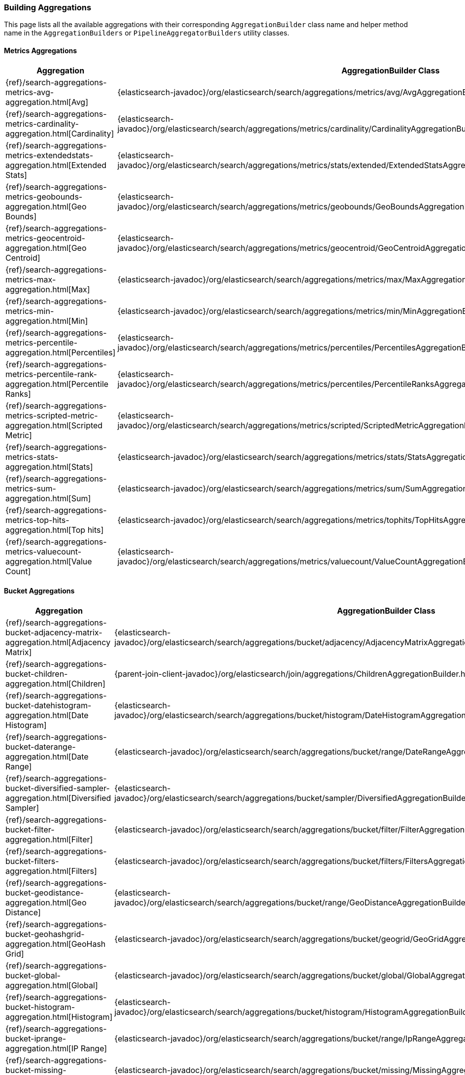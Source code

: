 [[java-rest-high-aggregations]]
=== Building Aggregations

This page lists all the available aggregations with their corresponding `AggregationBuilder` class name and helper method name in the
`AggregationBuilders` or `PipelineAggregatorBuilders` utility classes.

:agg-ref:        {elasticsearch-javadoc}/org/elasticsearch/search/aggregations
:parentjoin-ref: {parent-join-client-javadoc}/org/elasticsearch/join/aggregations
:matrixstats-ref: {matrixstats-client-javadoc}/org/elasticsearch/search/aggregations

==== Metrics Aggregations
[options="header"]
|======
| Aggregation                                                                                        | AggregationBuilder Class                                                                                | Method in AggregationBuilders
| {ref}/search-aggregations-metrics-avg-aggregation.html[Avg]                                        | {agg-ref}/metrics/avg/AvgAggregationBuilder.html[AvgAggregationBuilder]                                 | {agg-ref}/AggregationBuilders.html#avg-java.lang.String-[AggregationBuilders.avg()]
| {ref}/search-aggregations-metrics-cardinality-aggregation.html[Cardinality]                        | {agg-ref}/metrics/cardinality/CardinalityAggregationBuilder.html[CardinalityAggregationBuilder]         | {agg-ref}/AggregationBuilders.html#cardinality-java.lang.String-[AggregationBuilders.cardinality()]
| {ref}/search-aggregations-metrics-extendedstats-aggregation.html[Extended Stats]                   | {agg-ref}/metrics/stats/extended/ExtendedStatsAggregationBuilder.html[ExtendedStatsAggregationBuilder]  | {agg-ref}/AggregationBuilders.html#extendedStats-java.lang.String-[AggregationBuilders.extendedStats()]
| {ref}/search-aggregations-metrics-geobounds-aggregation.html[Geo Bounds]                           | {agg-ref}/metrics/geobounds/GeoBoundsAggregationBuilder.html[GeoBoundsAggregationBuilder]               | {agg-ref}/AggregationBuilders.html#geoBounds-java.lang.String-[AggregationBuilders.geoBounds()]
| {ref}/search-aggregations-metrics-geocentroid-aggregation.html[Geo Centroid]                       | {agg-ref}/metrics/geocentroid/GeoCentroidAggregationBuilder.html[GeoCentroidAggregationBuilder]         | {agg-ref}/AggregationBuilders.html#geoCentroid-java.lang.String-[AggregationBuilders.geoCentroid()]
| {ref}/search-aggregations-metrics-max-aggregation.html[Max]                                        | {agg-ref}/metrics/max/MaxAggregationBuilder.html[MaxAggregationBuilder]                                 | {agg-ref}/AggregationBuilders.html#max-java.lang.String-[AggregationBuilders.max()]
| {ref}/search-aggregations-metrics-min-aggregation.html[Min]                                        | {agg-ref}/metrics/min/MinAggregationBuilder.html[MinxAggregationBuilder]                                | {agg-ref}/AggregationBuilders.html#min-java.lang.String-[AggregationBuilders.min()]
| {ref}/search-aggregations-metrics-percentile-aggregation.html[Percentiles]                         | {agg-ref}/metrics/percentiles/PercentilesAggregationBuilder.html[PercentilesAggregationBuilder]         | {agg-ref}/AggregationBuilders.html#percentiles-java.lang.String-[AggregationBuilders.percentiles()]
| {ref}/search-aggregations-metrics-percentile-rank-aggregation.html[Percentile Ranks]               | {agg-ref}/metrics/percentiles/PercentileRanksAggregationBuilder.html[PercentileRanksAggregationBuilder] | {agg-ref}/AggregationBuilders.html#percentileRanks-java.lang.String-[AggregationBuilders.percentileRanks()]
| {ref}/search-aggregations-metrics-scripted-metric-aggregation.html[Scripted Metric]                | {agg-ref}/metrics/scripted/ScriptedMetricAggregationBuilder.html[ScriptedMetricAggregationBuilder]      | {agg-ref}/AggregationBuilders.html#scriptedMetric-java.lang.String-[AggregationBuilders.scriptedMetric()]
| {ref}/search-aggregations-metrics-stats-aggregation.html[Stats]                                    | {agg-ref}/metrics/stats/StatsAggregationBuilder.html[StatsAggregationBuilder]                           | {agg-ref}/AggregationBuilders.html#stats-java.lang.String-[AggregationBuilders.stats()]
| {ref}/search-aggregations-metrics-sum-aggregation.html[Sum]                                        | {agg-ref}/metrics/sum/SumAggregationBuilder.html[SumAggregationBuilder]                                 | {agg-ref}/AggregationBuilders.html#sum-java.lang.String-[AggregationBuilders.sum()]
| {ref}/search-aggregations-metrics-top-hits-aggregation.html[Top hits]                              | {agg-ref}/metrics/tophits/TopHitsAggregationBuilder.html[TopHitsAggregationBuilder]                     | {agg-ref}/AggregationBuilders.html#topHits-java.lang.String-[AggregationBuilders.topHits()]
| {ref}/search-aggregations-metrics-valuecount-aggregation.html[Value Count]                         | {agg-ref}/metrics/valuecount/ValueCountAggregationBuilder.html[ValueCountAggregationBuilder]            | {agg-ref}/AggregationBuilders.html#count-java.lang.String-[AggregationBuilders.count()]
|======

==== Bucket Aggregations
[options="header"]
|======
| Aggregation                                                                                        | AggregationBuilder Class                                                                                 | Method in AggregationBuilders
| {ref}/search-aggregations-bucket-adjacency-matrix-aggregation.html[Adjacency Matrix]               | {agg-ref}/bucket/adjacency/AdjacencyMatrixAggregationBuilder.html[AdjacencyMatrixAggregationBuilder]     | {agg-ref}/AggregationBuilders.html#adjacencyMatrix-java.lang.String-java.util.Map-[AggregationBuilders.adjacencyMatrix()]
| {ref}/search-aggregations-bucket-children-aggregation.html[Children]                               | {parentjoin-ref}/ChildrenAggregationBuilder.html[ChildrenAggregationBuilder]                             |
| {ref}/search-aggregations-bucket-datehistogram-aggregation.html[Date Histogram]                    | {agg-ref}/bucket/histogram/DateHistogramAggregationBuilder.html[DateHistogramAggregationBuilder]         | {agg-ref}/AggregationBuilders.html#dateHistogram-java.lang.String-[AggregationBuilders.dateHistogram()]
| {ref}/search-aggregations-bucket-daterange-aggregation.html[Date Range]                            | {agg-ref}/bucket/range/DateRangeAggregationBuilder.html[DateRangeAggregationBuilder]                     | {agg-ref}/AggregationBuilders.html#dateRange-java.lang.String-[AggregationBuilders.dateRange()]
| {ref}/search-aggregations-bucket-diversified-sampler-aggregation.html[Diversified Sampler]         | {agg-ref}/bucket/sampler/DiversifiedAggregationBuilder.html[DiversifiedAggregationBuilder]               | {agg-ref}/AggregationBuilders.html#diversifiedSampler-java.lang.String-[AggregationBuilders.diversifiedSampler()]
| {ref}/search-aggregations-bucket-filter-aggregation.html[Filter]                                   | {agg-ref}/bucket/filter/FilterAggregationBuilder.html[FilterAggregationBuilder]                          | {agg-ref}/AggregationBuilders.html#filter-java.lang.String-org.elasticsearch.index.query.QueryBuilder-[AggregationBuilders.filter()]
| {ref}/search-aggregations-bucket-filters-aggregation.html[Filters]                                 | {agg-ref}/bucket/filters/FiltersAggregationBuilder.html[FiltersAggregationBuilder]                        | {agg-ref}/AggregationBuilders.html#filters-java.lang.String-org.elasticsearch.index.query.QueryBuilder...-[AggregationBuilders.filters()]
| {ref}/search-aggregations-bucket-geodistance-aggregation.html[Geo Distance]                        | {agg-ref}/bucket/range/GeoDistanceAggregationBuilder.html[GeoDistanceAggregationBuilder]                 | {agg-ref}/AggregationBuilders.html#geoDistance-java.lang.String-org.elasticsearch.common.geo.GeoPoint-[AggregationBuilders.geoDistance()]
| {ref}/search-aggregations-bucket-geohashgrid-aggregation.html[GeoHash Grid]                        | {agg-ref}/bucket/geogrid/GeoGridAggregationBuilder.html[GeoGridAggregationBuilder]                       | {agg-ref}/AggregationBuilders.html#geohashGrid-java.lang.String-[AggregationBuilders.geohashGrid()]
| {ref}/search-aggregations-bucket-global-aggregation.html[Global]                                   | {agg-ref}/bucket/global/GlobalAggregationBuilder.html[GlobalAggregationBuilder]                          | {agg-ref}/AggregationBuilders.html#global-java.lang.String-[AggregationBuilders.global()]
| {ref}/search-aggregations-bucket-histogram-aggregation.html[Histogram]                             | {agg-ref}/bucket/histogram/HistogramAggregationBuilder.html[HistogramAggregationBuilder]                 | {agg-ref}/AggregationBuilders.html#histogram-java.lang.String-[AggregationBuilders.histogram()]
| {ref}/search-aggregations-bucket-iprange-aggregation.html[IP Range]                                | {agg-ref}/bucket/range/IpRangeAggregationBuilder.html[IpRangeAggregationBuilder]                         | {agg-ref}/AggregationBuilders.html#ipRange-java.lang.String-[AggregationBuilders.ipRange()]
| {ref}/search-aggregations-bucket-missing-aggregation.html[Missing]                                 | {agg-ref}/bucket/missing/MissingAggregationBuilder.html[MissingAggregationBuilder]                       | {agg-ref}/AggregationBuilders.html#missing-java.lang.String-[AggregationBuilders.missing()]
| {ref}/search-aggregations-bucket-nested-aggregation.html[Nested]                                   | {agg-ref}/bucket/nested/NestedAggregationBuilder.html[NestedAggregationBuilder]                          | {agg-ref}/AggregationBuilders.html#nested-java.lang.String-java.lang.String-[AggregationBuilders.nested()]
| {ref}/search-aggregations-bucket-range-aggregation.html[Range]                                     | {agg-ref}/bucket/range/RangeAggregationBuilder.html[RangeAggregationBuilder]                             | {agg-ref}/AggregationBuilders.html#range-java.lang.String-[AggregationBuilders.range()]
| {ref}/search-aggregations-bucket-reverse-nested-aggregation.html[Reverse nested]                   | {agg-ref}/bucket/nested/ReverseNestedAggregationBuilder.html[ReverseNestedAggregationBuilder]            | {agg-ref}/AggregationBuilders.html#reverseNested-java.lang.String-[AggregationBuilders.reverseNested()]
| {ref}/search-aggregations-bucket-sampler-aggregation.html[Sampler]                                 | {agg-ref}/bucket/sampler/SamplerAggregationBuilder.html[SamplerAggregationBuilder]                       | {agg-ref}/AggregationBuilders.html#sampler-java.lang.String-[AggregationBuilders.sampler()]
| {ref}/search-aggregations-bucket-significantterms-aggregation.html[Significant Terms]              | {agg-ref}/bucket/significant/SignificantTermsAggregationBuilder.html[SignificantTermsAggregationBuilder] | {agg-ref}/AggregationBuilders.html#significantTerms-java.lang.String-[AggregationBuilders.significantTerms()]
| {ref}/search-aggregations-bucket-significanttext-aggregation.html[Significant Text]                | {agg-ref}/bucket/significant/SignificantTextAggregationBuilder.html[SignificantTextAggregationBuilder]   | {agg-ref}/AggregationBuilders.html#significantText-java.lang.String-java.lang.String-[AggregationBuilders.significantText()]
| {ref}/search-aggregations-bucket-terms-aggregation.html[Terms]                                     | {agg-ref}/bucket/terms/TermsAggregationBuilder.html[TermsAggregationBuilder]                             | {agg-ref}/AggregationBuilders.html#terms-java.lang.String-[AggregationBuilders.terms()]
|======

==== Pipeline Aggregations
[options="header"]
|======
| Pipeline on                                                                                        | PipelineAggregationBuilder Class                                                                                                                  | Method in PipelineAggregatorBuilders
| {ref}/search-aggregations-pipeline-avg-bucket-aggregation.html[Avg Bucket]                         | {agg-ref}/pipeline/bucketmetrics/avg/AvgBucketPipelineAggregationBuilder.html[AvgBucketPipelineAggregationBuilder]                                | {agg-ref}/pipeline/PipelineAggregatorBuilders.html#avgBucket-java.lang.String-java.lang.String-[PipelineAggregatorBuilders.avgBucket()]
| {ref}/search-aggregations-pipeline-derivative-aggregation.html[Derivative]                         | {agg-ref}/pipeline/derivative/DerivativePipelineAggregationBuilder.html[DerivativePipelineAggregationBuilder]                                     | {agg-ref}/pipeline/PipelineAggregatorBuilders.html#derivative-java.lang.String-java.lang.String-[PipelineAggregatorBuilders.derivative()]
| {ref}/search-aggregations-pipeline-max-bucket-aggregation.html[Max Bucket]                         | {agg-ref}/pipeline/bucketmetrics/max/MaxBucketPipelineAggregationBuilder.html[MaxBucketPipelineAggregationBuilder]                                | {agg-ref}/pipeline/PipelineAggregatorBuilders.html#maxBucket-java.lang.String-java.lang.String-[PipelineAggregatorBuilders.maxBucket()]
| {ref}/search-aggregations-pipeline-min-bucket-aggregation.html[Min Bucket]                         | {agg-ref}/pipeline/bucketmetrics/min/MinBucketPipelineAggregationBuilder.html[MinBucketPipelineAggregationBuilder]                                | {agg-ref}/pipeline/PipelineAggregatorBuilders.html#minBucket-java.lang.String-java.lang.String-[PipelineAggregatorBuilders.minBucket()]
| {ref}/search-aggregations-pipeline-sum-bucket-aggregation.html[Sum Bucket]                         | {agg-ref}/pipeline/bucketmetrics/sum/SumBucketPipelineAggregationBuilder.html[SumBucketPipelineAggregationBuilder]                                | {agg-ref}/pipeline/PipelineAggregatorBuilders.html#sumBucket-java.lang.String-java.lang.String-[PipelineAggregatorBuilders.sumBucket()]
| {ref}/search-aggregations-pipeline-stats-bucket-aggregation.html[Stats Bucket]                     | {agg-ref}/pipeline/bucketmetrics/stats/StatsBucketPipelineAggregationBuilder.html[StatsBucketPipelineAggregationBuilder]                          | {agg-ref}/pipeline/PipelineAggregatorBuilders.html#statsBucket-java.lang.String-java.lang.String-[PipelineAggregatorBuilders.statsBucket()]
| {ref}/search-aggregations-pipeline-extended-stats-bucket-aggregation.html[Extended Stats Bucket]   | {agg-ref}/pipeline/bucketmetrics/stats/extended/ExtendedStatsBucketPipelineAggregationBuilder.html[ExtendedStatsBucketPipelineAggregationBuilder] | {agg-ref}/pipeline/PipelineAggregatorBuilders.html#extendedStatsBucket-java.lang.String-java.lang.String-[PipelineAggregatorBuilders.extendedStatsBucket()]
| {ref}/search-aggregations-pipeline-percentiles-bucket-aggregation.html[Percentiles Bucket]         | {agg-ref}/pipeline/bucketmetrics/percentile/PercentilesBucketPipelineAggregationBuilder.html[PercentilesBucketPipelineAggregationBuilder]         | {agg-ref}/pipeline/PipelineAggregatorBuilders.html#percentilesBucket-java.lang.String-java.lang.String-[PipelineAggregatorBuilders.percentilesBucket()]
| {ref}/search-aggregations-pipeline-movavg-aggregation.html[Moving Average]                         | {agg-ref}/pipeline/movavg/MovAvgPipelineAggregationBuilder.html[MovAvgPipelineAggregationBuilder]                                                 | {agg-ref}/pipeline/PipelineAggregatorBuilders.html#movingAvg-java.lang.String-java.lang.String-[PipelineAggregatorBuilders.movingAvg()]
| {ref}/search-aggregations-pipeline-cumulative-sum-aggregation.html[Cumulative Sum]                 | {agg-ref}/pipeline/cumulativesum/CumulativeSumPipelineAggregationBuilder.html[CumulativeSumPipelineAggregationBuilder]                            | {agg-ref}/pipeline/PipelineAggregatorBuilders.html#cumulativeSum-java.lang.String-java.lang.String-[PipelineAggregatorBuilders.cumulativeSum()]
| {ref}/search-aggregations-pipeline-bucket-script-aggregation.html[Bucket Script]                   | {agg-ref}/pipeline/bucketscript/BucketScriptPipelineAggregationBuilder.html[BucketScriptPipelineAggregationBuilder]                               | {agg-ref}/pipeline/PipelineAggregatorBuilders.html#bucketScript-java.lang.String-java.util.Map-org.elasticsearch.script.Script-[PipelineAggregatorBuilders.bucketScript()]
| {ref}/search-aggregations-pipeline-bucket-selector-aggregation.html[Bucket Selector]               | {agg-ref}/pipeline/bucketselector/BucketSelectorPipelineAggregationBuilder.html[BucketSelectorPipelineAggregationBuilder]                         | {agg-ref}/pipeline/PipelineAggregatorBuilders.html#bucketSelector-java.lang.String-java.util.Map-org.elasticsearch.script.Script-[PipelineAggregatorBuilders.bucketSelector()]
| {ref}/search-aggregations-pipeline-serialdiff-aggregation.html[Serial Differencing]                | {agg-ref}/pipeline/serialdiff/SerialDiffPipelineAggregationBuilder.html[SerialDiffPipelineAggregationBuilder]                                     | {agg-ref}/pipeline/PipelineAggregatorBuilders.html#diff-java.lang.String-java.lang.String-[PipelineAggregatorBuilders.diff()]
|======

==== Matrix Aggregations
[options="header"]
|======
| Aggregation                                                                                        | AggregationBuilder Class                                                                  | Method in MatrixStatsAggregationBuilders
| {ref}/search-aggregations-matrix-stats-aggregation.html[Matrix Stats]                              | {matrixstats-ref}/matrix/stats/MatrixStatsAggregationBuilder.html[MatrixStatsAggregationBuilder]  | {matrixstats-ref}/MatrixStatsAggregationBuilders.html#matrixStats-java.lang.String-[MatrixStatsAggregationBuilders.matrixStats()]
|======

